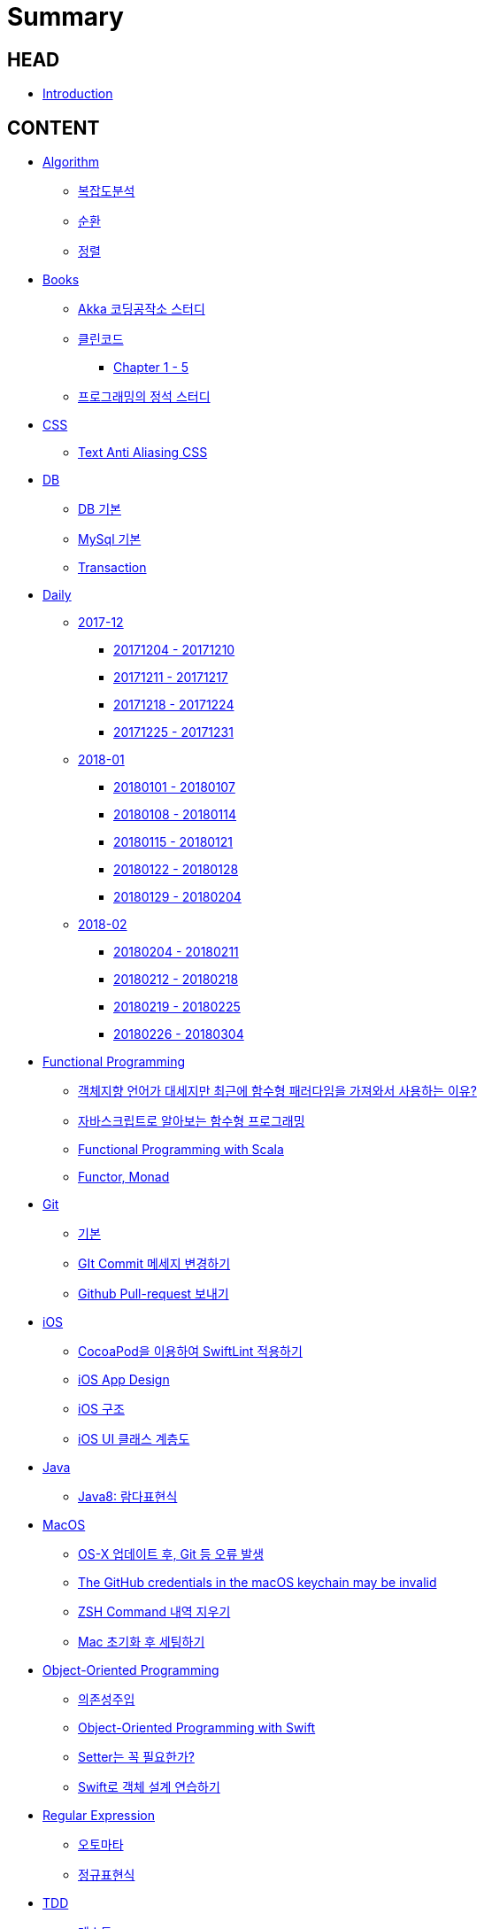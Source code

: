 = Summary

== HEAD

* link:README.adoc[Introduction]


== CONTENT

* link:algorithm/README.adoc[Algorithm]
** link:algorithm/big-o.adoc[복잡도분석]
** link:algorithm/recursion.adoc[순환]
** link:algorithm/updated.adoc[정렬]
// * link:aws/README.adoc[AWS]
// ** link:aws/aws.adoc[기본]
* link:books/README.adoc[Books]
** link:books/Akka-코딩-공작소/study.adoc[Akka 코딩공작소 스터디]
** link:books/클린코드/README.adoc[클린코드]
*** link:books/클린코드/chapter-1-5.adoc[Chapter 1 - 5]
** link:books/프로그래밍의-정석/study.adoc[프로그래밍의 정석 스터디]
* link:css/README.adoc[CSS]
** link:css/text-anti-aliasing.adoc[Text Anti Aliasing CSS]
* link:db/README.adoc[DB]
** link:db/db.adoc[DB 기본]
** link:db/mysql.adoc[MySql 기본]
** link:db/transaction.adoc[Transaction]
* link:daily/README.adoc[Daily]
** link:daily/201712/README.adoc[2017-12]
*** link:daily/201712/20171204-20171210.adoc[20171204 - 20171210]
*** link:daily/201712/20171211-20171217.adoc[20171211 - 20171217]
*** link:daily/201712/20171218-20171224.adoc[20171218 - 20171224]
*** link:daily/201712/20171225-20171231.adoc[20171225 - 20171231]
** link:daily/201801/README.adoc[2018-01]
*** link:daily/201801/20180101-20180107.adoc[20180101 - 20180107]
*** link:daily/201801/20180108-20180114.adoc[20180108 - 20180114]
*** link:daily/201801/20180115-20180121.adoc[20180115 - 20180121]
*** link:daily/201801/20180122-20180128.adoc[20180122 - 20180128]
*** link:daily/201801/20180129-20180204.adoc[20180129 - 20180204]
** link:daily/201802/README.adoc[2018-02]
*** link:daily/201802/20180205-20180211.adoc[20180204 - 20180211]
*** link:daily/201802/20180212-20180218.adoc[20180212 - 20180218]
*** link:daily/201802/20180219-20180225.adoc[20180219 - 20180225]
*** link:daily/201802/20180226-20180304.adoc[20180226 - 20180304]
* link:fp/README.adoc[Functional Programming]
** link:fp/why-use-functional-programming-language.adoc[객체지향 언어가 대세지만 최근에 함수형 패러다임을 가져와서 사용하는 이유?]
** link:fp/functional-programming-js.adoc[자바스크립트로 알아보는 함수형 프로그래밍]
** link:fp/functional-programming-scala.adoc[Functional Programming with Scala]
** link:fp/functor-monad.adoc[Functor, Monad]
* link:git/README.adoc[Git]
** link:git/git.adoc[기본]
** link:git/how-to-change-git-commit-message.adoc[GIt Commit 메세지 변경하기]
** link:git/how-to-send-github-pull-request.adoc[Github Pull-request 보내기]
* link:ios/README.adoc[iOS]
** link:ios/how-to-apply-swiftlint-with-cocoapod.adoc[CocoaPod을 이용하여 SwiftLint 적용하기]
** link:ios/ios-app-design.adoc[iOS App Design]
** link:ios/ios-structure.adoc[iOS 구조]
** link:ios/ui-classes.adoc[iOS UI 클래스 계층도]
* link:java/README.adoc[Java]
** link:java/java-8-lambda.adoc[Java8: 람다표현식]
* link:mac/README.adoc[MacOS]
** link:mac/os-x-update-git-error.adoc[OS-X 업데이트 후, Git 등 오류 발생]
** link:mac/the-github-credentials-in-the-macOS-keychain-may-be-invalid.adoc[The GitHub credentials in the macOS keychain may be invalid]
** link:mac/zsh-history-clear.adoc[ZSH Command 내역 지우기]
** link:mac/initial-setting.adoc[Mac 초기화 후 세팅하기]
* link:oop/README.adoc[Object-Oriented Programming]
** link:oop/di.adoc[의존성주입]
** link:oop/object-oriented-programming.adoc[Object-Oriented Programming with Swift]
** link:oop/need-a-setter.adoc[Setter는 꼭 필요한가?]
** link:oop/how-to-practice-object-design-with-swift.adoc[Swift로 객체 설계 연습하기]
* link:regex/README.adoc[Regular Expression]
** link:regex/automata.adoc[오토마타]
** link:regex/regular-expression.adoc[정규표현식]
* link:tdd/README.adoc[TDD]
** link:tdd/test.adoc[테스트]
* link:vim/README.adoc[VIM]
** link:vim/vim.adoc[기본]
* link:xcode/README.adoc[XCode]
** link:xcode/how-to-check-memory-leak.adoc[메모리 릭 확인하는 방법]
** link:xcode/how-to-set-to-change-the-minimum-deployment-version-in-xcode.adoc[Deployment Version 바꾸는 방법]
** link:xcode/xcode-debug-commands.adoc[디버그 명령어]
** link:xcode/xcode-shortcuts.adoc[단축키]
* link:swift/README.adoc[Swift]
** link:swift/EXC_BAD_ACCESS.adoc[EXC BAD ACCESS]
** link:swift/cannot-use-mutating-member-immutable-value.adoc[Cannot use mutating member on immutable value: function call returns immutable value]
** link:swift/class-struct.adoc[클래스, 구조체]
** link:swift/closure.adoc[클로저]
** link:swift/collection-type.adoc[콜렉션 타입]
** link:swift/control-flow.adoc[흐름 제어]
** link:swift/dynamic-types.adoc[Dynamic Types]
** link:swift/enum-multiple-raw-values.adoc[Enum Multiple Raw-Value]
** link:swift/enum.adoc[열거형]
** link:swift/function.adoc[함수]
** link:swift/how-to-eunmerate-an-enum-with-string-type.adoc[How to enumerate an enum with String type?]
** link:swift/joined.adoc[여러 문자열 결합하기]
** link:swift/memory.adoc[Memory]
** link:swift/mutating-function.adoc[객체를 init으로 초기화와 mutating func으로 속성 바꾸기]
** link:swift/object-identifier.adoc[ObjectIdentifier]
** link:swift/optional.adoc[옵셔널]
** link:swift/patterns.adoc[패턴]
** link:swift/private-extension.adoc[Private Extension]
** link:swift/string-formatter.adoc[String Formatter]
** link:swift/swift.adoc[Swift]
** link:swift/swift3-swift4-substring.adoc[Swift3, Swift4 문자열 자르기]
** link:swift/using-error-in-enum.adoc[Enum에서 Error 사용하기]
** link:swift/how-to-speed-up-the-swift-compile-time.adoc[Swift 컴파일 속도를 향상시키는 방법]
* link:ux-ui/README.adoc[UX/UI]
** link:ux-ui/app-planning-and-design.adoc[앱 기획과 디자인 과정]
** link:ux-ui/ads.adoc[ADS]
** link:ux-ui/icon.adoc[Icon]
** link:ux-ui/sketch.adoc[Sketch 사용하기]
* link:etc/README.adoc[ETC.]
** link:etc/co-routine.adoc[Co-Routine]
** link:etc/copy-on-write.adoc[Copy On Write]
** link:etc/indirection.adoc[간접참조]
** link:etc/msa.adoc[MSA]
** link:etc/sub-routine.adoc[Sub-Routine]
* link:links/README.adoc[Links]

